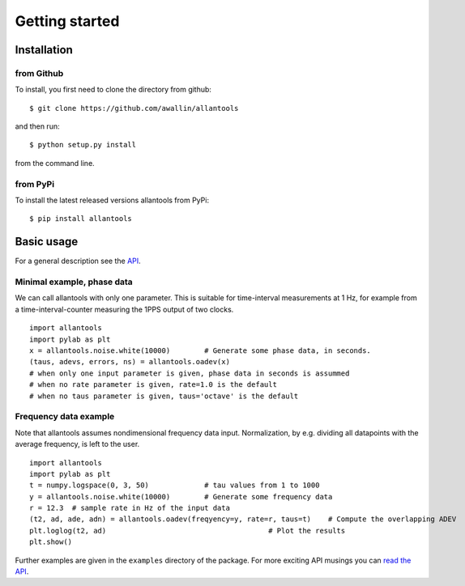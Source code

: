 .. fits2hdf documentation master file, created by
   sphinx-quickstart on Fri May 22 16:29:56 2015.
   You can adapt this file completely to your liking, but it should at least
   contain the root `toctree` directive.

Getting started
===============

Installation
------------

from Github
~~~~~~~~~~~

To install, you first need to clone the directory from github::

    $ git clone https://github.com/awallin/allantools

and then run::

    $ python setup.py install
    
from the command line. 

from PyPi
~~~~~~~~~

To install the latest released versions allantools from PyPi::

    $ pip install allantools
    
Basic usage
------------

For a general description see the `API <api.html>`_.


Minimal example, phase data
~~~~~~~~~~~~~~~~~~~~~~~~~~~

We can call allantools with only one parameter.
This is suitable for time-interval measurements at 1 Hz, for example
from a time-interval-counter measuring the 1PPS output of two clocks.

::

    import allantools
    import pylab as plt
    x = allantools.noise.white(10000)        # Generate some phase data, in seconds.
    (taus, adevs, errors, ns) = allantools.oadev(x)
    # when only one input parameter is given, phase data in seconds is assummed
    # when no rate parameter is given, rate=1.0 is the default
    # when no taus parameter is given, taus='octave' is the default

Frequency data example
~~~~~~~~~~~~~~~~~~~~~~

Note that allantools assumes nondimensional frequency data input.
Normalization, by e.g. dividing all datapoints with the average frequency, is left to the user.

::

    import allantools
    import pylab as plt
    t = numpy.logspace(0, 3, 50)             # tau values from 1 to 1000
    y = allantools.noise.white(10000)        # Generate some frequency data
    r = 12.3  # sample rate in Hz of the input data
    (t2, ad, ade, adn) = allantools.oadev(freqyency=y, rate=r, taus=t)    # Compute the overlapping ADEV
    plt.loglog(t2, ad)                                      # Plot the results
    plt.show()


Further examples are given in the ``examples`` directory of the package. For more exciting API musings you
can `read the API <api.html>`_.

